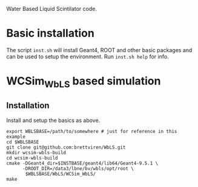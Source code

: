 Water Based Liquid Scintilator code.

* Basic installation

The script =inst.sh= will install Geant4, ROOT and other basic
packages and can be used to setup the environment.  Run =inst.sh help=
for info.

* WCSim_WbLS based simulation

** Installation

Install and setup the basics as above.

#+begin_src 
export WBLSBASE=/path/to/somewhere # just for reference in this example
cd $WBLSBASE
git clone git@github.com:brettviren/WbLS.git
mkdir wcsim-wbls-build
cd wcsim-wbls-build
cmake -DGeant4_dir=$INSTBASE/geant4/lib64/Geant4-9.5.1 \
      -DROOT_DIR=/data3/lbne/bv/wbls/opt/root \
       $WBLSBASE/WbLS/WCSim_WbLS/
make
#+end_src

